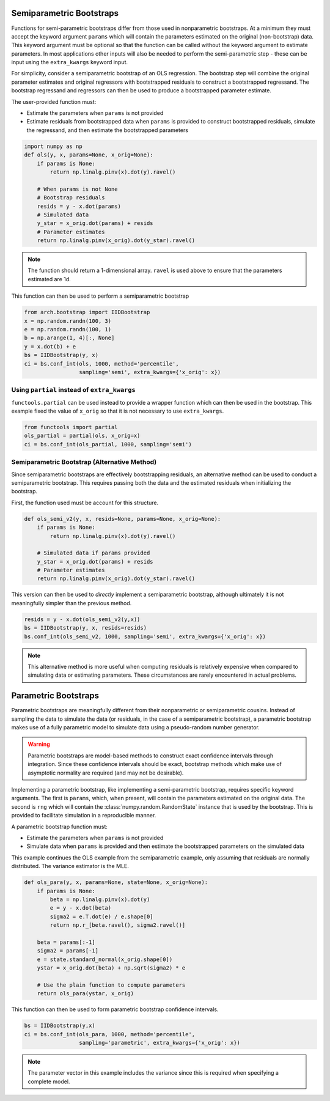 .. _semiparametric-bootstraps:

Semiparametric Bootstraps
-------------------------

Functions for semi-parametric bootstraps differ from those used in
nonparametric bootstraps.  At a minimum they must accept the keyword
argument ``params`` which will contain the parameters estimated on
the original (non-bootstrap) data.  This keyword argument must be
optional so that the function can be called without the keyword
argument to estimate parameters.  In most applications other inputs
will also be needed to perform the semi-parametric step - these can
be input using the ``extra_kwargs`` keyword input.

For simplicity, consider a semiparametric bootstrap of an OLS regression.
The bootstrap step will combine the original parameter estimates and original
regressors with bootstrapped residuals to construct a bootstrapped
regressand.  The bootstrap regressand and regressors can then be used to
produce a bootstrapped parameter estimate.

The user-provided function must:

- Estimate the parameters when ``params`` is not provided
- Estimate residuals from bootstrapped data when ``params`` is provided
  to construct bootstrapped residuals, simulate the regressand, and then
  estimate the bootstrapped parameters

.. code-block:: python

    import numpy as np
    def ols(y, x, params=None, x_orig=None):
        if params is None:
            return np.linalg.pinv(x).dot(y).ravel()

        # When params is not None
        # Bootstrap residuals
        resids = y - x.dot(params)
        # Simulated data
        y_star = x_orig.dot(params) + resids
        # Parameter estimates
        return np.linalg.pinv(x_orig).dot(y_star).ravel()


.. note::

  The function should return a 1-dimensional array. ``ravel`` is used above to
  ensure that the parameters estimated are 1d.

This function can then be used to perform a semiparametric bootstrap

.. code-block:: python

    from arch.bootstrap import IIDBootstrap
    x = np.random.randn(100, 3)
    e = np.random.randn(100, 1)
    b = np.arange(1, 4)[:, None]
    y = x.dot(b) + e
    bs = IIDBootstrap(y, x)
    ci = bs.conf_int(ols, 1000, method='percentile',
                     sampling='semi', extra_kwargs={'x_orig': x})

Using ``partial`` instead of ``extra_kwargs``
=============================================

``functools.partial`` can be used instead to provide a wrapper function which
can then be used in the bootstrap.  This example fixed the value of ``x_orig``
so that it is not necessary to use ``extra_kwargs``.

.. code-block:: python

    from functools import partial
    ols_partial = partial(ols, x_orig=x)
    ci = bs.conf_int(ols_partial, 1000, sampling='semi')

Semiparametric Bootstrap (Alternative Method)
=============================================

Since semiparametric bootstraps are effectively bootstrapping residuals, an
alternative method can be used to conduct a semiparametric bootstrap. This
requires passing both the data and the estimated residuals when initializing
the bootstrap.

First, the function used must be account for this structure.

.. code-block:: python

    def ols_semi_v2(y, x, resids=None, params=None, x_orig=None):
        if params is None:
            return np.linalg.pinv(x).dot(y).ravel()

        # Simulated data if params provided
        y_star = x_orig.dot(params) + resids
        # Parameter estimates
        return np.linalg.pinv(x_orig).dot(y_star).ravel()

This version can then be used to *directly* implement a semiparametric
bootstrap, although ultimately it is not meaningfully simpler than the
previous method.

.. code-block:: python

    resids = y - x.dot(ols_semi_v2(y,x))
    bs = IIDBootstrap(y, x, resids=resids)
    bs.conf_int(ols_semi_v2, 1000, sampling='semi', extra_kwargs={'x_orig': x})

.. note::

    This alternative method is more useful when computing residuals is
    relatively expensive when compared to simulating data or estimating
    parameters.  These circumstances are rarely encountered in actual problems.

.. _parametric-bootstraps:

Parametric Bootstraps
---------------------

Parametric bootstraps are meaningfully different from their nonparametric or
semiparametric cousins.  Instead of sampling the data to simulate the data
(or residuals, in the case of a semiparametric bootstrap), a parametric
bootstrap makes use of a fully parametric model to simulate data using a
pseudo-random number generator.

.. warning::

    Parametric bootstraps are model-based methods to construct exact
    confidence intervals through integration.   Since these confidence
    intervals should be exact, bootstrap methods which make use of
    asymptotic normality are required (and may not be desirable).

Implementing a parametric bootstrap, like implementing a semi-parametric
bootstrap, requires specific keyword arguments. The first is ``params``,
which, when present, will contain the parameters estimated on the original
data.  The second is ``rng`` which will contain the
:class:`numpy.random.RandomState` instance that is used by the bootstrap.
This is provided to facilitate simulation in a reproducible manner.

A parametric bootstrap function must:

- Estimate the parameters when ``params`` is not provided
- Simulate data when ``params`` is provided and then
  estimate the bootstrapped parameters on the simulated data

This example continues the OLS example from the semiparametric example,
only assuming that residuals are normally distributed.  The variance
estimator is the MLE.

.. code-block:: python

    def ols_para(y, x, params=None, state=None, x_orig=None):
        if params is None:
            beta = np.linalg.pinv(x).dot(y)
            e = y - x.dot(beta)
            sigma2 = e.T.dot(e) / e.shape[0]
            return np.r_[beta.ravel(), sigma2.ravel()]

        beta = params[:-1]
        sigma2 = params[-1]
        e = state.standard_normal(x_orig.shape[0])
        ystar = x_orig.dot(beta) + np.sqrt(sigma2) * e

        # Use the plain function to compute parameters
        return ols_para(ystar, x_orig)

This function can then be used to form parametric bootstrap confidence intervals.

.. code-block:: python

    bs = IIDBootstrap(y,x)
    ci = bs.conf_int(ols_para, 1000, method='percentile',
                     sampling='parametric', extra_kwargs={'x_orig': x})

.. note::

    The parameter vector in this example includes the variance since this is
    required when specifying a complete model.

